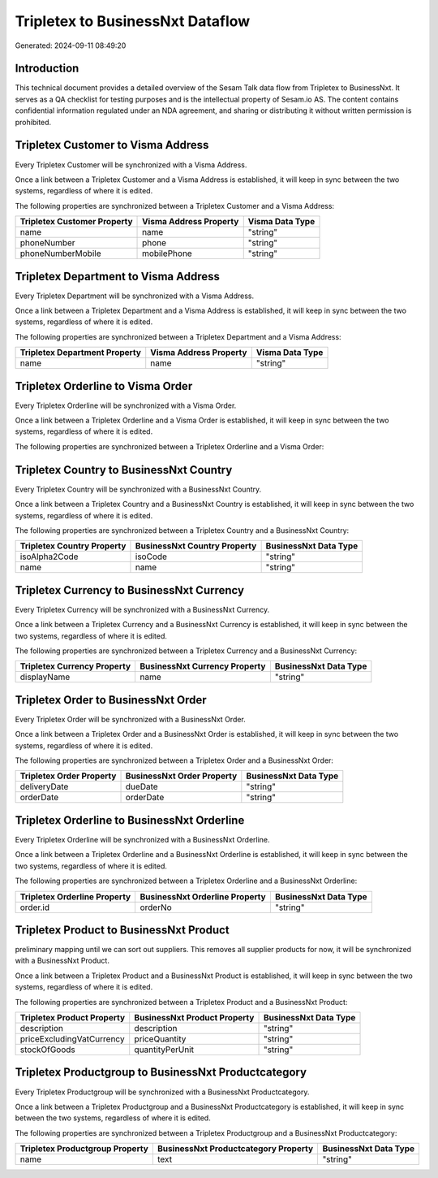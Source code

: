 =================================
Tripletex to BusinessNxt Dataflow
=================================

Generated: 2024-09-11 08:49:20

Introduction
------------

This technical document provides a detailed overview of the Sesam Talk data flow from Tripletex to BusinessNxt. It serves as a QA checklist for testing purposes and is the intellectual property of Sesam.io AS. The content contains confidential information regulated under an NDA agreement, and sharing or distributing it without written permission is prohibited.

Tripletex Customer to Visma Address
-----------------------------------
Every Tripletex Customer will be synchronized with a Visma Address.

Once a link between a Tripletex Customer and a Visma Address is established, it will keep in sync between the two systems, regardless of where it is edited.

The following properties are synchronized between a Tripletex Customer and a Visma Address:

.. list-table::
   :header-rows: 1

   * - Tripletex Customer Property
     - Visma Address Property
     - Visma Data Type
   * - name
     - name
     - "string"
   * - phoneNumber
     - phone
     - "string"
   * - phoneNumberMobile
     - mobilePhone
     - "string"


Tripletex Department to Visma Address
-------------------------------------
Every Tripletex Department will be synchronized with a Visma Address.

Once a link between a Tripletex Department and a Visma Address is established, it will keep in sync between the two systems, regardless of where it is edited.

The following properties are synchronized between a Tripletex Department and a Visma Address:

.. list-table::
   :header-rows: 1

   * - Tripletex Department Property
     - Visma Address Property
     - Visma Data Type
   * - name
     - name
     - "string"


Tripletex Orderline to Visma Order
----------------------------------
Every Tripletex Orderline will be synchronized with a Visma Order.

Once a link between a Tripletex Orderline and a Visma Order is established, it will keep in sync between the two systems, regardless of where it is edited.

The following properties are synchronized between a Tripletex Orderline and a Visma Order:

.. list-table::
   :header-rows: 1

   * - Tripletex Orderline Property
     - Visma Order Property
     - Visma Data Type


Tripletex Country to BusinessNxt Country
----------------------------------------
Every Tripletex Country will be synchronized with a BusinessNxt Country.

Once a link between a Tripletex Country and a BusinessNxt Country is established, it will keep in sync between the two systems, regardless of where it is edited.

The following properties are synchronized between a Tripletex Country and a BusinessNxt Country:

.. list-table::
   :header-rows: 1

   * - Tripletex Country Property
     - BusinessNxt Country Property
     - BusinessNxt Data Type
   * - isoAlpha2Code
     - isoCode
     - "string"
   * - name
     - name
     - "string"


Tripletex Currency to BusinessNxt Currency
------------------------------------------
Every Tripletex Currency will be synchronized with a BusinessNxt Currency.

Once a link between a Tripletex Currency and a BusinessNxt Currency is established, it will keep in sync between the two systems, regardless of where it is edited.

The following properties are synchronized between a Tripletex Currency and a BusinessNxt Currency:

.. list-table::
   :header-rows: 1

   * - Tripletex Currency Property
     - BusinessNxt Currency Property
     - BusinessNxt Data Type
   * - displayName
     - name
     - "string"


Tripletex Order to BusinessNxt Order
------------------------------------
Every Tripletex Order will be synchronized with a BusinessNxt Order.

Once a link between a Tripletex Order and a BusinessNxt Order is established, it will keep in sync between the two systems, regardless of where it is edited.

The following properties are synchronized between a Tripletex Order and a BusinessNxt Order:

.. list-table::
   :header-rows: 1

   * - Tripletex Order Property
     - BusinessNxt Order Property
     - BusinessNxt Data Type
   * - deliveryDate
     - dueDate
     - "string"
   * - orderDate
     - orderDate
     - "string"


Tripletex Orderline to BusinessNxt Orderline
--------------------------------------------
Every Tripletex Orderline will be synchronized with a BusinessNxt Orderline.

Once a link between a Tripletex Orderline and a BusinessNxt Orderline is established, it will keep in sync between the two systems, regardless of where it is edited.

The following properties are synchronized between a Tripletex Orderline and a BusinessNxt Orderline:

.. list-table::
   :header-rows: 1

   * - Tripletex Orderline Property
     - BusinessNxt Orderline Property
     - BusinessNxt Data Type
   * - order.id
     - orderNo
     - "string"


Tripletex Product to BusinessNxt Product
----------------------------------------
preliminary mapping until we can sort out suppliers. This removes all supplier products for now, it  will be synchronized with a BusinessNxt Product.

Once a link between a Tripletex Product and a BusinessNxt Product is established, it will keep in sync between the two systems, regardless of where it is edited.

The following properties are synchronized between a Tripletex Product and a BusinessNxt Product:

.. list-table::
   :header-rows: 1

   * - Tripletex Product Property
     - BusinessNxt Product Property
     - BusinessNxt Data Type
   * - description
     - description
     - "string"
   * - priceExcludingVatCurrency
     - priceQuantity
     - "string"
   * - stockOfGoods
     - quantityPerUnit
     - "string"


Tripletex Productgroup to BusinessNxt Productcategory
-----------------------------------------------------
Every Tripletex Productgroup will be synchronized with a BusinessNxt Productcategory.

Once a link between a Tripletex Productgroup and a BusinessNxt Productcategory is established, it will keep in sync between the two systems, regardless of where it is edited.

The following properties are synchronized between a Tripletex Productgroup and a BusinessNxt Productcategory:

.. list-table::
   :header-rows: 1

   * - Tripletex Productgroup Property
     - BusinessNxt Productcategory Property
     - BusinessNxt Data Type
   * - name
     - text
     - "string"

